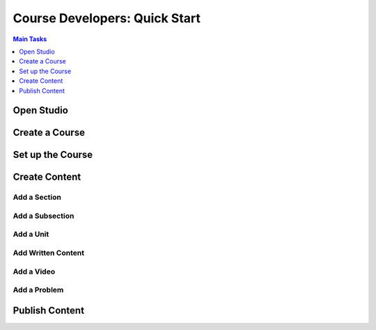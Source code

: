 



Course Developers: Quick Start
======================================

.. contents:: Main Tasks
 :local:
 :depth: 1



Open Studio
*************


Create a Course
*****************




Set up the Course
*******************



Create Content
******************



Add a Section
+++++++++++++++


Add a Subsection
+++++++++++++++++




Add a Unit
+++++++++++





Add Written Content
+++++++++++++++++++




Add a Video
+++++++++++++




Add a Problem
++++++++++++++




Publish Content
*****************


